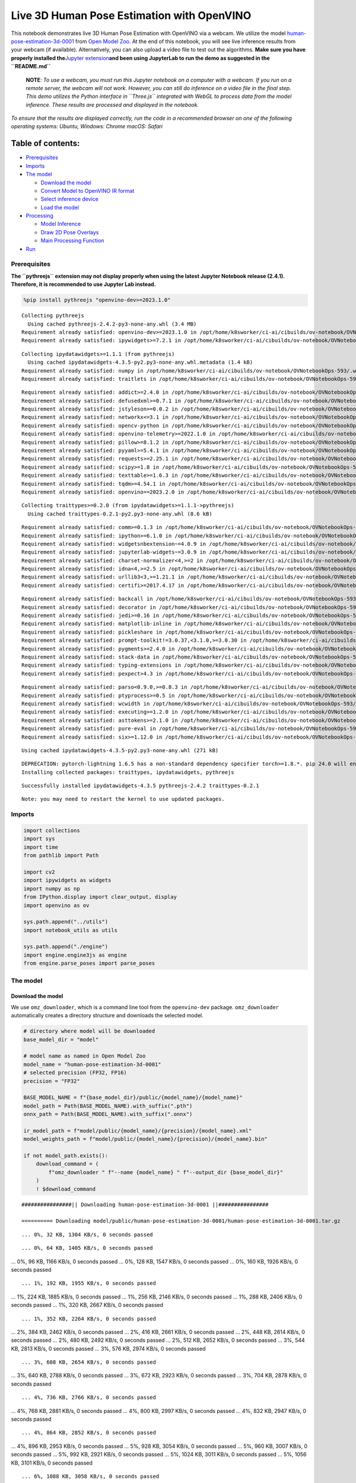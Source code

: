 Live 3D Human Pose Estimation with OpenVINO
===========================================

This notebook demonstrates live 3D Human Pose Estimation with OpenVINO
via a webcam. We utilize the model
`human-pose-estimation-3d-0001 <https://github.com/openvinotoolkit/open_model_zoo/tree/master/models/public/human-pose-estimation-3d-0001>`__
from `Open Model
Zoo <https://github.com/openvinotoolkit/open_model_zoo/>`__. At the end
of this notebook, you will see live inference results from your webcam
(if available). Alternatively, you can also upload a video file to test
out the algorithms. **Make sure you have properly installed
the**\ `Jupyter
extension <https://github.com/jupyter-widgets/pythreejs#jupyterlab>`__\ **and
been using JupyterLab to run the demo as suggested in the
``README.md``**

   **NOTE**: *To use a webcam, you must run this Jupyter notebook on a
   computer with a webcam. If you run on a remote server, the webcam
   will not work. However, you can still do inference on a video file in
   the final step. This demo utilizes the Python interface in
   ``Three.js`` integrated with WebGL to process data from the model
   inference. These results are processed and displayed in the
   notebook.*

*To ensure that the results are displayed correctly, run the code in a
recommended browser on one of the following operating systems:* *Ubuntu,
Windows: Chrome* *macOS: Safari*

Table of contents:
^^^^^^^^^^^^^^^^^^

-  `Prerequisites <#prerequisites>`__
-  `Imports <#imports>`__
-  `The model <#the-model>`__

   -  `Download the model <#download-the-model>`__
   -  `Convert Model to OpenVINO IR
      format <#convert-model-to-openvino-ir-format>`__
   -  `Select inference device <#select-inference-device>`__
   -  `Load the model <#load-the-model>`__

-  `Processing <#processing>`__

   -  `Model Inference <#model-inference>`__
   -  `Draw 2D Pose Overlays <#draw-d-pose-overlays>`__
   -  `Main Processing Function <#main-processing-function>`__

-  `Run <#run>`__

Prerequisites
-------------



**The ``pythreejs`` extension may not display properly when using the
latest Jupyter Notebook release (2.4.1). Therefore, it is recommended to
use Jupyter Lab instead.**

.. code:: ipython3

    %pip install pythreejs "openvino-dev>=2023.1.0"


.. parsed-literal::

    Collecting pythreejs
      Using cached pythreejs-2.4.2-py3-none-any.whl (3.4 MB)
    Requirement already satisfied: openvino-dev>=2023.1.0 in /opt/home/k8sworker/ci-ai/cibuilds/ov-notebook/OVNotebookOps-593/.workspace/scm/ov-notebook/.venv/lib/python3.8/site-packages (2023.2.0)
    Requirement already satisfied: ipywidgets>=7.2.1 in /opt/home/k8sworker/ci-ai/cibuilds/ov-notebook/OVNotebookOps-593/.workspace/scm/ov-notebook/.venv/lib/python3.8/site-packages (from pythreejs) (8.1.1)


.. parsed-literal::

    Collecting ipydatawidgets>=1.1.1 (from pythreejs)
      Using cached ipydatawidgets-4.3.5-py2.py3-none-any.whl.metadata (1.4 kB)
    Requirement already satisfied: numpy in /opt/home/k8sworker/ci-ai/cibuilds/ov-notebook/OVNotebookOps-593/.workspace/scm/ov-notebook/.venv/lib/python3.8/site-packages (from pythreejs) (1.23.5)
    Requirement already satisfied: traitlets in /opt/home/k8sworker/ci-ai/cibuilds/ov-notebook/OVNotebookOps-593/.workspace/scm/ov-notebook/.venv/lib/python3.8/site-packages (from pythreejs) (5.14.1)


.. parsed-literal::

    Requirement already satisfied: addict>=2.4.0 in /opt/home/k8sworker/ci-ai/cibuilds/ov-notebook/OVNotebookOps-593/.workspace/scm/ov-notebook/.venv/lib/python3.8/site-packages (from openvino-dev>=2023.1.0) (2.4.0)
    Requirement already satisfied: defusedxml>=0.7.1 in /opt/home/k8sworker/ci-ai/cibuilds/ov-notebook/OVNotebookOps-593/.workspace/scm/ov-notebook/.venv/lib/python3.8/site-packages (from openvino-dev>=2023.1.0) (0.7.1)
    Requirement already satisfied: jstyleson>=0.0.2 in /opt/home/k8sworker/ci-ai/cibuilds/ov-notebook/OVNotebookOps-593/.workspace/scm/ov-notebook/.venv/lib/python3.8/site-packages (from openvino-dev>=2023.1.0) (0.0.2)
    Requirement already satisfied: networkx<=3.1 in /opt/home/k8sworker/ci-ai/cibuilds/ov-notebook/OVNotebookOps-593/.workspace/scm/ov-notebook/.venv/lib/python3.8/site-packages (from openvino-dev>=2023.1.0) (2.8.2)
    Requirement already satisfied: opencv-python in /opt/home/k8sworker/ci-ai/cibuilds/ov-notebook/OVNotebookOps-593/.workspace/scm/ov-notebook/.venv/lib/python3.8/site-packages (from openvino-dev>=2023.1.0) (4.9.0.80)
    Requirement already satisfied: openvino-telemetry>=2022.1.0 in /opt/home/k8sworker/ci-ai/cibuilds/ov-notebook/OVNotebookOps-593/.workspace/scm/ov-notebook/.venv/lib/python3.8/site-packages (from openvino-dev>=2023.1.0) (2023.2.1)
    Requirement already satisfied: pillow>=8.1.2 in /opt/home/k8sworker/ci-ai/cibuilds/ov-notebook/OVNotebookOps-593/.workspace/scm/ov-notebook/.venv/lib/python3.8/site-packages (from openvino-dev>=2023.1.0) (10.2.0)
    Requirement already satisfied: pyyaml>=5.4.1 in /opt/home/k8sworker/ci-ai/cibuilds/ov-notebook/OVNotebookOps-593/.workspace/scm/ov-notebook/.venv/lib/python3.8/site-packages (from openvino-dev>=2023.1.0) (6.0.1)
    Requirement already satisfied: requests>=2.25.1 in /opt/home/k8sworker/ci-ai/cibuilds/ov-notebook/OVNotebookOps-593/.workspace/scm/ov-notebook/.venv/lib/python3.8/site-packages (from openvino-dev>=2023.1.0) (2.31.0)
    Requirement already satisfied: scipy>=1.8 in /opt/home/k8sworker/ci-ai/cibuilds/ov-notebook/OVNotebookOps-593/.workspace/scm/ov-notebook/.venv/lib/python3.8/site-packages (from openvino-dev>=2023.1.0) (1.10.1)
    Requirement already satisfied: texttable>=1.6.3 in /opt/home/k8sworker/ci-ai/cibuilds/ov-notebook/OVNotebookOps-593/.workspace/scm/ov-notebook/.venv/lib/python3.8/site-packages (from openvino-dev>=2023.1.0) (1.7.0)
    Requirement already satisfied: tqdm>=4.54.1 in /opt/home/k8sworker/ci-ai/cibuilds/ov-notebook/OVNotebookOps-593/.workspace/scm/ov-notebook/.venv/lib/python3.8/site-packages (from openvino-dev>=2023.1.0) (4.66.1)
    Requirement already satisfied: openvino==2023.2.0 in /opt/home/k8sworker/ci-ai/cibuilds/ov-notebook/OVNotebookOps-593/.workspace/scm/ov-notebook/.venv/lib/python3.8/site-packages (from openvino-dev>=2023.1.0) (2023.2.0)


.. parsed-literal::

    Collecting traittypes>=0.2.0 (from ipydatawidgets>=1.1.1->pythreejs)
      Using cached traittypes-0.2.1-py2.py3-none-any.whl (8.6 kB)


.. parsed-literal::

    Requirement already satisfied: comm>=0.1.3 in /opt/home/k8sworker/ci-ai/cibuilds/ov-notebook/OVNotebookOps-593/.workspace/scm/ov-notebook/.venv/lib/python3.8/site-packages (from ipywidgets>=7.2.1->pythreejs) (0.2.1)
    Requirement already satisfied: ipython>=6.1.0 in /opt/home/k8sworker/ci-ai/cibuilds/ov-notebook/OVNotebookOps-593/.workspace/scm/ov-notebook/.venv/lib/python3.8/site-packages (from ipywidgets>=7.2.1->pythreejs) (8.12.3)
    Requirement already satisfied: widgetsnbextension~=4.0.9 in /opt/home/k8sworker/ci-ai/cibuilds/ov-notebook/OVNotebookOps-593/.workspace/scm/ov-notebook/.venv/lib/python3.8/site-packages (from ipywidgets>=7.2.1->pythreejs) (4.0.9)
    Requirement already satisfied: jupyterlab-widgets~=3.0.9 in /opt/home/k8sworker/ci-ai/cibuilds/ov-notebook/OVNotebookOps-593/.workspace/scm/ov-notebook/.venv/lib/python3.8/site-packages (from ipywidgets>=7.2.1->pythreejs) (3.0.9)
    Requirement already satisfied: charset-normalizer<4,>=2 in /opt/home/k8sworker/ci-ai/cibuilds/ov-notebook/OVNotebookOps-593/.workspace/scm/ov-notebook/.venv/lib/python3.8/site-packages (from requests>=2.25.1->openvino-dev>=2023.1.0) (3.3.2)
    Requirement already satisfied: idna<4,>=2.5 in /opt/home/k8sworker/ci-ai/cibuilds/ov-notebook/OVNotebookOps-593/.workspace/scm/ov-notebook/.venv/lib/python3.8/site-packages (from requests>=2.25.1->openvino-dev>=2023.1.0) (3.6)
    Requirement already satisfied: urllib3<3,>=1.21.1 in /opt/home/k8sworker/ci-ai/cibuilds/ov-notebook/OVNotebookOps-593/.workspace/scm/ov-notebook/.venv/lib/python3.8/site-packages (from requests>=2.25.1->openvino-dev>=2023.1.0) (2.1.0)
    Requirement already satisfied: certifi>=2017.4.17 in /opt/home/k8sworker/ci-ai/cibuilds/ov-notebook/OVNotebookOps-593/.workspace/scm/ov-notebook/.venv/lib/python3.8/site-packages (from requests>=2.25.1->openvino-dev>=2023.1.0) (2023.11.17)


.. parsed-literal::

    Requirement already satisfied: backcall in /opt/home/k8sworker/ci-ai/cibuilds/ov-notebook/OVNotebookOps-593/.workspace/scm/ov-notebook/.venv/lib/python3.8/site-packages (from ipython>=6.1.0->ipywidgets>=7.2.1->pythreejs) (0.2.0)
    Requirement already satisfied: decorator in /opt/home/k8sworker/ci-ai/cibuilds/ov-notebook/OVNotebookOps-593/.workspace/scm/ov-notebook/.venv/lib/python3.8/site-packages (from ipython>=6.1.0->ipywidgets>=7.2.1->pythreejs) (5.1.1)
    Requirement already satisfied: jedi>=0.16 in /opt/home/k8sworker/ci-ai/cibuilds/ov-notebook/OVNotebookOps-593/.workspace/scm/ov-notebook/.venv/lib/python3.8/site-packages (from ipython>=6.1.0->ipywidgets>=7.2.1->pythreejs) (0.19.1)
    Requirement already satisfied: matplotlib-inline in /opt/home/k8sworker/ci-ai/cibuilds/ov-notebook/OVNotebookOps-593/.workspace/scm/ov-notebook/.venv/lib/python3.8/site-packages (from ipython>=6.1.0->ipywidgets>=7.2.1->pythreejs) (0.1.6)
    Requirement already satisfied: pickleshare in /opt/home/k8sworker/ci-ai/cibuilds/ov-notebook/OVNotebookOps-593/.workspace/scm/ov-notebook/.venv/lib/python3.8/site-packages (from ipython>=6.1.0->ipywidgets>=7.2.1->pythreejs) (0.7.5)
    Requirement already satisfied: prompt-toolkit!=3.0.37,<3.1.0,>=3.0.30 in /opt/home/k8sworker/ci-ai/cibuilds/ov-notebook/OVNotebookOps-593/.workspace/scm/ov-notebook/.venv/lib/python3.8/site-packages (from ipython>=6.1.0->ipywidgets>=7.2.1->pythreejs) (3.0.43)
    Requirement already satisfied: pygments>=2.4.0 in /opt/home/k8sworker/ci-ai/cibuilds/ov-notebook/OVNotebookOps-593/.workspace/scm/ov-notebook/.venv/lib/python3.8/site-packages (from ipython>=6.1.0->ipywidgets>=7.2.1->pythreejs) (2.17.2)
    Requirement already satisfied: stack-data in /opt/home/k8sworker/ci-ai/cibuilds/ov-notebook/OVNotebookOps-593/.workspace/scm/ov-notebook/.venv/lib/python3.8/site-packages (from ipython>=6.1.0->ipywidgets>=7.2.1->pythreejs) (0.6.3)
    Requirement already satisfied: typing-extensions in /opt/home/k8sworker/ci-ai/cibuilds/ov-notebook/OVNotebookOps-593/.workspace/scm/ov-notebook/.venv/lib/python3.8/site-packages (from ipython>=6.1.0->ipywidgets>=7.2.1->pythreejs) (4.9.0)
    Requirement already satisfied: pexpect>4.3 in /opt/home/k8sworker/ci-ai/cibuilds/ov-notebook/OVNotebookOps-593/.workspace/scm/ov-notebook/.venv/lib/python3.8/site-packages (from ipython>=6.1.0->ipywidgets>=7.2.1->pythreejs) (4.9.0)


.. parsed-literal::

    Requirement already satisfied: parso<0.9.0,>=0.8.3 in /opt/home/k8sworker/ci-ai/cibuilds/ov-notebook/OVNotebookOps-593/.workspace/scm/ov-notebook/.venv/lib/python3.8/site-packages (from jedi>=0.16->ipython>=6.1.0->ipywidgets>=7.2.1->pythreejs) (0.8.3)
    Requirement already satisfied: ptyprocess>=0.5 in /opt/home/k8sworker/ci-ai/cibuilds/ov-notebook/OVNotebookOps-593/.workspace/scm/ov-notebook/.venv/lib/python3.8/site-packages (from pexpect>4.3->ipython>=6.1.0->ipywidgets>=7.2.1->pythreejs) (0.7.0)
    Requirement already satisfied: wcwidth in /opt/home/k8sworker/ci-ai/cibuilds/ov-notebook/OVNotebookOps-593/.workspace/scm/ov-notebook/.venv/lib/python3.8/site-packages (from prompt-toolkit!=3.0.37,<3.1.0,>=3.0.30->ipython>=6.1.0->ipywidgets>=7.2.1->pythreejs) (0.2.13)
    Requirement already satisfied: executing>=1.2.0 in /opt/home/k8sworker/ci-ai/cibuilds/ov-notebook/OVNotebookOps-593/.workspace/scm/ov-notebook/.venv/lib/python3.8/site-packages (from stack-data->ipython>=6.1.0->ipywidgets>=7.2.1->pythreejs) (2.0.1)
    Requirement already satisfied: asttokens>=2.1.0 in /opt/home/k8sworker/ci-ai/cibuilds/ov-notebook/OVNotebookOps-593/.workspace/scm/ov-notebook/.venv/lib/python3.8/site-packages (from stack-data->ipython>=6.1.0->ipywidgets>=7.2.1->pythreejs) (2.4.1)
    Requirement already satisfied: pure-eval in /opt/home/k8sworker/ci-ai/cibuilds/ov-notebook/OVNotebookOps-593/.workspace/scm/ov-notebook/.venv/lib/python3.8/site-packages (from stack-data->ipython>=6.1.0->ipywidgets>=7.2.1->pythreejs) (0.2.2)
    Requirement already satisfied: six>=1.12.0 in /opt/home/k8sworker/ci-ai/cibuilds/ov-notebook/OVNotebookOps-593/.workspace/scm/ov-notebook/.venv/lib/python3.8/site-packages (from asttokens>=2.1.0->stack-data->ipython>=6.1.0->ipywidgets>=7.2.1->pythreejs) (1.16.0)


.. parsed-literal::

    Using cached ipydatawidgets-4.3.5-py2.py3-none-any.whl (271 kB)


.. parsed-literal::

    DEPRECATION: pytorch-lightning 1.6.5 has a non-standard dependency specifier torch>=1.8.*. pip 24.0 will enforce this behaviour change. A possible replacement is to upgrade to a newer version of pytorch-lightning or contact the author to suggest that they release a version with a conforming dependency specifiers. Discussion can be found at https://github.com/pypa/pip/issues/12063
    Installing collected packages: traittypes, ipydatawidgets, pythreejs


.. parsed-literal::

    Successfully installed ipydatawidgets-4.3.5 pythreejs-2.4.2 traittypes-0.2.1


.. parsed-literal::

    Note: you may need to restart the kernel to use updated packages.


Imports
-------



.. code:: ipython3

    import collections
    import sys
    import time
    from pathlib import Path

    import cv2
    import ipywidgets as widgets
    import numpy as np
    from IPython.display import clear_output, display
    import openvino as ov

    sys.path.append("../utils")
    import notebook_utils as utils

    sys.path.append("./engine")
    import engine.engine3js as engine
    from engine.parse_poses import parse_poses

The model
---------



Download the model
~~~~~~~~~~~~~~~~~~



We use ``omz_downloader``, which is a command line tool from the
``openvino-dev`` package. ``omz_downloader`` automatically creates a
directory structure and downloads the selected model.

.. code:: ipython3

    # directory where model will be downloaded
    base_model_dir = "model"

    # model name as named in Open Model Zoo
    model_name = "human-pose-estimation-3d-0001"
    # selected precision (FP32, FP16)
    precision = "FP32"

    BASE_MODEL_NAME = f"{base_model_dir}/public/{model_name}/{model_name}"
    model_path = Path(BASE_MODEL_NAME).with_suffix(".pth")
    onnx_path = Path(BASE_MODEL_NAME).with_suffix(".onnx")

    ir_model_path = f"model/public/{model_name}/{precision}/{model_name}.xml"
    model_weights_path = f"model/public/{model_name}/{precision}/{model_name}.bin"

    if not model_path.exists():
        download_command = (
            f"omz_downloader " f"--name {model_name} " f"--output_dir {base_model_dir}"
        )
        ! $download_command


.. parsed-literal::

    ################|| Downloading human-pose-estimation-3d-0001 ||################

    ========== Downloading model/public/human-pose-estimation-3d-0001/human-pose-estimation-3d-0001.tar.gz


.. parsed-literal::

    ... 0%, 32 KB, 1304 KB/s, 0 seconds passed

.. parsed-literal::

    ... 0%, 64 KB, 1405 KB/s, 0 seconds passed
... 0%, 96 KB, 1166 KB/s, 0 seconds passed
... 0%, 128 KB, 1547 KB/s, 0 seconds passed
... 0%, 160 KB, 1926 KB/s, 0 seconds passed

.. parsed-literal::

    ... 1%, 192 KB, 1955 KB/s, 0 seconds passed
... 1%, 224 KB, 1885 KB/s, 0 seconds passed
... 1%, 256 KB, 2146 KB/s, 0 seconds passed
... 1%, 288 KB, 2406 KB/s, 0 seconds passed
... 1%, 320 KB, 2667 KB/s, 0 seconds passed

.. parsed-literal::

    ... 1%, 352 KB, 2264 KB/s, 0 seconds passed
... 2%, 384 KB, 2462 KB/s, 0 seconds passed
... 2%, 416 KB, 2661 KB/s, 0 seconds passed
... 2%, 448 KB, 2614 KB/s, 0 seconds passed
... 2%, 480 KB, 2492 KB/s, 0 seconds passed
... 2%, 512 KB, 2652 KB/s, 0 seconds passed
... 3%, 544 KB, 2813 KB/s, 0 seconds passed
... 3%, 576 KB, 2974 KB/s, 0 seconds passed

.. parsed-literal::

    ... 3%, 608 KB, 2654 KB/s, 0 seconds passed
... 3%, 640 KB, 2788 KB/s, 0 seconds passed
... 3%, 672 KB, 2923 KB/s, 0 seconds passed
... 3%, 704 KB, 2878 KB/s, 0 seconds passed

.. parsed-literal::

    ... 4%, 736 KB, 2766 KB/s, 0 seconds passed
... 4%, 768 KB, 2881 KB/s, 0 seconds passed
... 4%, 800 KB, 2997 KB/s, 0 seconds passed
... 4%, 832 KB, 2947 KB/s, 0 seconds passed

.. parsed-literal::

    ... 4%, 864 KB, 2852 KB/s, 0 seconds passed
... 4%, 896 KB, 2953 KB/s, 0 seconds passed
... 5%, 928 KB, 3054 KB/s, 0 seconds passed
... 5%, 960 KB, 3007 KB/s, 0 seconds passed
... 5%, 992 KB, 2921 KB/s, 0 seconds passed
... 5%, 1024 KB, 3011 KB/s, 0 seconds passed
... 5%, 1056 KB, 3101 KB/s, 0 seconds passed

.. parsed-literal::

    ... 6%, 1088 KB, 3058 KB/s, 0 seconds passed
... 6%, 1120 KB, 2977 KB/s, 0 seconds passed
... 6%, 1152 KB, 3056 KB/s, 0 seconds passed
... 6%, 1184 KB, 3139 KB/s, 0 seconds passed
... 6%, 1216 KB, 3101 KB/s, 0 seconds passed

.. parsed-literal::

    ... 6%, 1248 KB, 3020 KB/s, 0 seconds passed
... 7%, 1280 KB, 3089 KB/s, 0 seconds passed
... 7%, 1312 KB, 3161 KB/s, 0 seconds passed
... 7%, 1344 KB, 3131 KB/s, 0 seconds passed
... 7%, 1376 KB, 3054 KB/s, 0 seconds passed

.. parsed-literal::

    ... 7%, 1408 KB, 3120 KB/s, 0 seconds passed
... 8%, 1440 KB, 3187 KB/s, 0 seconds passed
... 8%, 1472 KB, 3158 KB/s, 0 seconds passed
... 8%, 1504 KB, 3089 KB/s, 0 seconds passed
... 8%, 1536 KB, 3149 KB/s, 0 seconds passed
... 8%, 1568 KB, 3210 KB/s, 0 seconds passed

.. parsed-literal::

    ... 8%, 1600 KB, 3181 KB/s, 0 seconds passed
... 9%, 1632 KB, 3110 KB/s, 0 seconds passed
... 9%, 1664 KB, 3166 KB/s, 0 seconds passed
... 9%, 1696 KB, 3223 KB/s, 0 seconds passed
... 9%, 1728 KB, 3202 KB/s, 0 seconds passed

.. parsed-literal::

    ... 9%, 1760 KB, 3137 KB/s, 0 seconds passed
... 9%, 1792 KB, 3188 KB/s, 0 seconds passed
... 10%, 1824 KB, 3241 KB/s, 0 seconds passed
... 10%, 1856 KB, 3218 KB/s, 0 seconds passed
... 10%, 1888 KB, 3155 KB/s, 0 seconds passed
... 10%, 1920 KB, 3203 KB/s, 0 seconds passed
... 10%, 1952 KB, 3255 KB/s, 0 seconds passed

.. parsed-literal::

    ... 11%, 1984 KB, 3234 KB/s, 0 seconds passed
... 11%, 2016 KB, 3177 KB/s, 0 seconds passed
... 11%, 2048 KB, 3221 KB/s, 0 seconds passed
... 11%, 2080 KB, 3268 KB/s, 0 seconds passed
... 11%, 2112 KB, 3247 KB/s, 0 seconds passed

.. parsed-literal::

    ... 11%, 2144 KB, 3192 KB/s, 0 seconds passed
... 12%, 2176 KB, 3235 KB/s, 0 seconds passed
... 12%, 2208 KB, 3279 KB/s, 0 seconds passed
... 12%, 2240 KB, 3260 KB/s, 0 seconds passed

.. parsed-literal::

    ... 12%, 2272 KB, 3206 KB/s, 0 seconds passed
... 12%, 2304 KB, 3248 KB/s, 0 seconds passed
... 12%, 2336 KB, 3289 KB/s, 0 seconds passed
... 13%, 2368 KB, 3276 KB/s, 0 seconds passed
... 13%, 2400 KB, 3219 KB/s, 0 seconds passed
... 13%, 2432 KB, 3257 KB/s, 0 seconds passed
... 13%, 2464 KB, 3298 KB/s, 0 seconds passed

.. parsed-literal::

    ... 13%, 2496 KB, 3284 KB/s, 0 seconds passed
... 14%, 2528 KB, 3230 KB/s, 0 seconds passed
... 14%, 2560 KB, 3267 KB/s, 0 seconds passed
... 14%, 2592 KB, 3306 KB/s, 0 seconds passed
... 14%, 2624 KB, 3293 KB/s, 0 seconds passed

.. parsed-literal::

    ... 14%, 2656 KB, 3244 KB/s, 0 seconds passed
... 14%, 2688 KB, 3277 KB/s, 0 seconds passed
... 15%, 2720 KB, 3314 KB/s, 0 seconds passed
... 15%, 2752 KB, 3298 KB/s, 0 seconds passed
... 15%, 2784 KB, 3251 KB/s, 0 seconds passed
... 15%, 2816 KB, 3285 KB/s, 0 seconds passed
... 15%, 2848 KB, 3321 KB/s, 0 seconds passed

.. parsed-literal::

    ... 16%, 2880 KB, 3305 KB/s, 0 seconds passed
... 16%, 2912 KB, 3259 KB/s, 0 seconds passed
... 16%, 2944 KB, 3293 KB/s, 0 seconds passed
... 16%, 2976 KB, 3326 KB/s, 0 seconds passed

.. parsed-literal::

    ... 16%, 3008 KB, 3241 KB/s, 0 seconds passed
... 16%, 3040 KB, 3267 KB/s, 0 seconds passed
... 17%, 3072 KB, 3300 KB/s, 0 seconds passed
... 17%, 3104 KB, 3333 KB/s, 0 seconds passed
... 17%, 3136 KB, 3319 KB/s, 0 seconds passed

.. parsed-literal::

    ... 17%, 3168 KB, 3277 KB/s, 0 seconds passed
... 17%, 3200 KB, 3307 KB/s, 0 seconds passed
... 17%, 3232 KB, 3338 KB/s, 0 seconds passed
... 18%, 3264 KB, 3325 KB/s, 0 seconds passed
... 18%, 3296 KB, 3284 KB/s, 1 seconds passed
... 18%, 3328 KB, 3314 KB/s, 1 seconds passed
... 18%, 3360 KB, 3344 KB/s, 1 seconds passed

.. parsed-literal::

    ... 18%, 3392 KB, 3335 KB/s, 1 seconds passed
... 19%, 3424 KB, 3294 KB/s, 1 seconds passed
... 19%, 3456 KB, 3320 KB/s, 1 seconds passed
... 19%, 3488 KB, 3349 KB/s, 1 seconds passed
... 19%, 3520 KB, 3335 KB/s, 1 seconds passed

.. parsed-literal::

    ... 19%, 3552 KB, 3299 KB/s, 1 seconds passed
... 19%, 3584 KB, 3322 KB/s, 1 seconds passed
... 20%, 3616 KB, 3349 KB/s, 1 seconds passed
... 20%, 3648 KB, 3280 KB/s, 1 seconds passed
... 20%, 3680 KB, 3300 KB/s, 1 seconds passed
... 20%, 3712 KB, 3324 KB/s, 1 seconds passed
... 20%, 3744 KB, 3352 KB/s, 1 seconds passed

.. parsed-literal::

    ... 20%, 3776 KB, 3285 KB/s, 1 seconds passed
... 21%, 3808 KB, 3307 KB/s, 1 seconds passed
... 21%, 3840 KB, 3330 KB/s, 1 seconds passed
... 21%, 3872 KB, 3356 KB/s, 1 seconds passed

.. parsed-literal::

    ... 21%, 3904 KB, 3285 KB/s, 1 seconds passed
... 21%, 3936 KB, 3307 KB/s, 1 seconds passed
... 22%, 3968 KB, 3330 KB/s, 1 seconds passed
... 22%, 4000 KB, 3355 KB/s, 1 seconds passed

.. parsed-literal::

    ... 22%, 4032 KB, 3291 KB/s, 1 seconds passed
... 22%, 4064 KB, 3313 KB/s, 1 seconds passed
... 22%, 4096 KB, 3333 KB/s, 1 seconds passed
... 22%, 4128 KB, 3358 KB/s, 1 seconds passed
... 23%, 4160 KB, 3354 KB/s, 1 seconds passed
... 23%, 4192 KB, 3319 KB/s, 1 seconds passed
... 23%, 4224 KB, 3340 KB/s, 1 seconds passed
... 23%, 4256 KB, 3362 KB/s, 1 seconds passed

.. parsed-literal::

    ... 23%, 4288 KB, 3356 KB/s, 1 seconds passed
... 24%, 4320 KB, 3323 KB/s, 1 seconds passed
... 24%, 4352 KB, 3344 KB/s, 1 seconds passed
... 24%, 4384 KB, 3366 KB/s, 1 seconds passed

.. parsed-literal::

    ... 24%, 4416 KB, 3306 KB/s, 1 seconds passed
... 24%, 4448 KB, 3326 KB/s, 1 seconds passed
... 24%, 4480 KB, 3346 KB/s, 1 seconds passed
... 25%, 4512 KB, 3351 KB/s, 1 seconds passed
... 25%, 4544 KB, 3311 KB/s, 1 seconds passed
... 25%, 4576 KB, 3331 KB/s, 1 seconds passed

.. parsed-literal::

    ... 25%, 4608 KB, 3349 KB/s, 1 seconds passed
... 25%, 4640 KB, 3371 KB/s, 1 seconds passed
... 25%, 4672 KB, 3318 KB/s, 1 seconds passed
... 26%, 4704 KB, 3335 KB/s, 1 seconds passed
... 26%, 4736 KB, 3355 KB/s, 1 seconds passed
... 26%, 4768 KB, 3374 KB/s, 1 seconds passed

.. parsed-literal::

    ... 26%, 4800 KB, 3321 KB/s, 1 seconds passed
... 26%, 4832 KB, 3339 KB/s, 1 seconds passed
... 27%, 4864 KB, 3358 KB/s, 1 seconds passed
... 27%, 4896 KB, 3361 KB/s, 1 seconds passed

.. parsed-literal::

    ... 27%, 4928 KB, 3325 KB/s, 1 seconds passed
... 27%, 4960 KB, 3342 KB/s, 1 seconds passed
... 27%, 4992 KB, 3360 KB/s, 1 seconds passed
... 27%, 5024 KB, 3365 KB/s, 1 seconds passed
... 28%, 5056 KB, 3328 KB/s, 1 seconds passed
... 28%, 5088 KB, 3346 KB/s, 1 seconds passed
... 28%, 5120 KB, 3363 KB/s, 1 seconds passed
... 28%, 5152 KB, 3382 KB/s, 1 seconds passed

.. parsed-literal::

    ... 28%, 5184 KB, 3333 KB/s, 1 seconds passed
... 28%, 5216 KB, 3348 KB/s, 1 seconds passed
... 29%, 5248 KB, 3365 KB/s, 1 seconds passed
... 29%, 5280 KB, 3369 KB/s, 1 seconds passed

.. parsed-literal::

    ... 29%, 5312 KB, 3334 KB/s, 1 seconds passed
... 29%, 5344 KB, 3351 KB/s, 1 seconds passed
... 29%, 5376 KB, 3367 KB/s, 1 seconds passed
... 30%, 5408 KB, 3374 KB/s, 1 seconds passed

.. parsed-literal::

    ... 30%, 5440 KB, 3333 KB/s, 1 seconds passed
... 30%, 5472 KB, 3347 KB/s, 1 seconds passed
... 30%, 5504 KB, 3361 KB/s, 1 seconds passed
... 30%, 5536 KB, 3358 KB/s, 1 seconds passed
... 30%, 5568 KB, 3333 KB/s, 1 seconds passed
... 31%, 5600 KB, 3350 KB/s, 1 seconds passed
... 31%, 5632 KB, 3365 KB/s, 1 seconds passed

.. parsed-literal::

    ... 31%, 5664 KB, 3364 KB/s, 1 seconds passed
... 31%, 5696 KB, 3339 KB/s, 1 seconds passed
... 31%, 5728 KB, 3353 KB/s, 1 seconds passed
... 32%, 5760 KB, 3366 KB/s, 1 seconds passed
... 32%, 5792 KB, 3364 KB/s, 1 seconds passed

.. parsed-literal::

    ... 32%, 5824 KB, 3338 KB/s, 1 seconds passed
... 32%, 5856 KB, 3355 KB/s, 1 seconds passed
... 32%, 5888 KB, 3363 KB/s, 1 seconds passed
... 32%, 5920 KB, 3367 KB/s, 1 seconds passed
... 33%, 5952 KB, 3341 KB/s, 1 seconds passed

.. parsed-literal::

    ... 33%, 5984 KB, 3349 KB/s, 1 seconds passed
... 33%, 6016 KB, 3366 KB/s, 1 seconds passed
... 33%, 6048 KB, 3369 KB/s, 1 seconds passed
... 33%, 6080 KB, 3341 KB/s, 1 seconds passed
... 33%, 6112 KB, 3350 KB/s, 1 seconds passed
... 34%, 6144 KB, 3366 KB/s, 1 seconds passed
... 34%, 6176 KB, 3372 KB/s, 1 seconds passed

.. parsed-literal::

    ... 34%, 6208 KB, 3341 KB/s, 1 seconds passed
... 34%, 6240 KB, 3352 KB/s, 1 seconds passed
... 34%, 6272 KB, 3369 KB/s, 1 seconds passed
... 35%, 6304 KB, 3373 KB/s, 1 seconds passed

.. parsed-literal::

    ... 35%, 6336 KB, 3344 KB/s, 1 seconds passed
... 35%, 6368 KB, 3356 KB/s, 1 seconds passed
... 35%, 6400 KB, 3371 KB/s, 1 seconds passed
... 35%, 6432 KB, 3375 KB/s, 1 seconds passed
... 35%, 6464 KB, 3346 KB/s, 1 seconds passed
... 36%, 6496 KB, 3359 KB/s, 1 seconds passed
... 36%, 6528 KB, 3373 KB/s, 1 seconds passed

.. parsed-literal::

    ... 36%, 6560 KB, 3375 KB/s, 1 seconds passed
... 36%, 6592 KB, 3348 KB/s, 1 seconds passed
... 36%, 6624 KB, 3363 KB/s, 1 seconds passed
... 36%, 6656 KB, 3375 KB/s, 1 seconds passed
... 37%, 6688 KB, 3380 KB/s, 1 seconds passed

.. parsed-literal::

    ... 37%, 6720 KB, 3353 KB/s, 2 seconds passed
... 37%, 6752 KB, 3366 KB/s, 2 seconds passed
... 37%, 6784 KB, 3377 KB/s, 2 seconds passed
... 37%, 6816 KB, 3383 KB/s, 2 seconds passed

.. parsed-literal::

    ... 38%, 6848 KB, 3353 KB/s, 2 seconds passed
... 38%, 6880 KB, 3363 KB/s, 2 seconds passed
... 38%, 6912 KB, 3377 KB/s, 2 seconds passed
... 38%, 6944 KB, 3370 KB/s, 2 seconds passed
... 38%, 6976 KB, 3354 KB/s, 2 seconds passed
... 38%, 7008 KB, 3364 KB/s, 2 seconds passed
... 39%, 7040 KB, 3379 KB/s, 2 seconds passed
... 39%, 7072 KB, 3382 KB/s, 2 seconds passed

.. parsed-literal::

    ... 39%, 7104 KB, 3356 KB/s, 2 seconds passed
... 39%, 7136 KB, 3367 KB/s, 2 seconds passed
... 39%, 7168 KB, 3380 KB/s, 2 seconds passed
... 40%, 7200 KB, 3382 KB/s, 2 seconds passed

.. parsed-literal::

    ... 40%, 7232 KB, 3359 KB/s, 2 seconds passed
... 40%, 7264 KB, 3369 KB/s, 2 seconds passed
... 40%, 7296 KB, 3382 KB/s, 2 seconds passed
... 40%, 7328 KB, 3384 KB/s, 2 seconds passed
... 40%, 7360 KB, 3359 KB/s, 2 seconds passed
... 41%, 7392 KB, 3371 KB/s, 2 seconds passed
... 41%, 7424 KB, 3383 KB/s, 2 seconds passed

.. parsed-literal::

    ... 41%, 7456 KB, 3386 KB/s, 2 seconds passed
... 41%, 7488 KB, 3354 KB/s, 2 seconds passed
... 41%, 7520 KB, 3366 KB/s, 2 seconds passed
... 41%, 7552 KB, 3378 KB/s, 2 seconds passed
... 42%, 7584 KB, 3375 KB/s, 2 seconds passed

.. parsed-literal::

    ... 42%, 7616 KB, 3356 KB/s, 2 seconds passed
... 42%, 7648 KB, 3368 KB/s, 2 seconds passed
... 42%, 7680 KB, 3380 KB/s, 2 seconds passed
... 42%, 7712 KB, 3377 KB/s, 2 seconds passed

.. parsed-literal::

    ... 43%, 7744 KB, 3358 KB/s, 2 seconds passed
... 43%, 7776 KB, 3369 KB/s, 2 seconds passed
... 43%, 7808 KB, 3380 KB/s, 2 seconds passed
... 43%, 7840 KB, 3378 KB/s, 2 seconds passed
... 43%, 7872 KB, 3360 KB/s, 2 seconds passed
... 43%, 7904 KB, 3371 KB/s, 2 seconds passed
... 44%, 7936 KB, 3382 KB/s, 2 seconds passed

.. parsed-literal::

    ... 44%, 7968 KB, 3377 KB/s, 2 seconds passed
... 44%, 8000 KB, 3362 KB/s, 2 seconds passed
... 44%, 8032 KB, 3373 KB/s, 2 seconds passed
... 44%, 8064 KB, 3384 KB/s, 2 seconds passed
... 45%, 8096 KB, 3378 KB/s, 2 seconds passed

.. parsed-literal::

    ... 45%, 8128 KB, 3365 KB/s, 2 seconds passed
... 45%, 8160 KB, 3374 KB/s, 2 seconds passed
... 45%, 8192 KB, 3385 KB/s, 2 seconds passed
... 45%, 8224 KB, 3380 KB/s, 2 seconds passed

.. parsed-literal::

    ... 45%, 8256 KB, 3365 KB/s, 2 seconds passed
... 46%, 8288 KB, 3375 KB/s, 2 seconds passed
... 46%, 8320 KB, 3387 KB/s, 2 seconds passed
... 46%, 8352 KB, 3388 KB/s, 2 seconds passed
... 46%, 8384 KB, 3367 KB/s, 2 seconds passed
... 46%, 8416 KB, 3377 KB/s, 2 seconds passed
... 46%, 8448 KB, 3387 KB/s, 2 seconds passed
... 47%, 8480 KB, 3390 KB/s, 2 seconds passed

.. parsed-literal::

    ... 47%, 8512 KB, 3369 KB/s, 2 seconds passed
... 47%, 8544 KB, 3379 KB/s, 2 seconds passed
... 47%, 8576 KB, 3383 KB/s, 2 seconds passed

.. parsed-literal::

    ... 47%, 8608 KB, 3369 KB/s, 2 seconds passed
... 48%, 8640 KB, 3369 KB/s, 2 seconds passed
... 48%, 8672 KB, 3378 KB/s, 2 seconds passed
... 48%, 8704 KB, 3385 KB/s, 2 seconds passed
... 48%, 8736 KB, 3370 KB/s, 2 seconds passed
... 48%, 8768 KB, 3370 KB/s, 2 seconds passed
... 48%, 8800 KB, 3379 KB/s, 2 seconds passed
... 49%, 8832 KB, 3390 KB/s, 2 seconds passed

.. parsed-literal::

    ... 49%, 8864 KB, 3372 KB/s, 2 seconds passed
... 49%, 8896 KB, 3373 KB/s, 2 seconds passed
... 49%, 8928 KB, 3381 KB/s, 2 seconds passed
... 49%, 8960 KB, 3385 KB/s, 2 seconds passed

.. parsed-literal::

    ... 49%, 8992 KB, 3371 KB/s, 2 seconds passed
... 50%, 9024 KB, 3373 KB/s, 2 seconds passed
... 50%, 9056 KB, 3382 KB/s, 2 seconds passed
... 50%, 9088 KB, 3393 KB/s, 2 seconds passed
... 50%, 9120 KB, 3373 KB/s, 2 seconds passed

.. parsed-literal::

    ... 50%, 9152 KB, 3374 KB/s, 2 seconds passed
... 51%, 9184 KB, 3383 KB/s, 2 seconds passed
... 51%, 9216 KB, 3394 KB/s, 2 seconds passed
... 51%, 9248 KB, 3384 KB/s, 2 seconds passed
... 51%, 9280 KB, 3376 KB/s, 2 seconds passed
... 51%, 9312 KB, 3385 KB/s, 2 seconds passed
... 51%, 9344 KB, 3395 KB/s, 2 seconds passed

.. parsed-literal::

    ... 52%, 9376 KB, 3384 KB/s, 2 seconds passed
... 52%, 9408 KB, 3378 KB/s, 2 seconds passed
... 52%, 9440 KB, 3385 KB/s, 2 seconds passed
... 52%, 9472 KB, 3387 KB/s, 2 seconds passed

.. parsed-literal::

    ... 52%, 9504 KB, 3373 KB/s, 2 seconds passed
... 53%, 9536 KB, 3378 KB/s, 2 seconds passed
... 53%, 9568 KB, 3387 KB/s, 2 seconds passed
... 53%, 9600 KB, 3386 KB/s, 2 seconds passed
... 53%, 9632 KB, 3375 KB/s, 2 seconds passed
... 53%, 9664 KB, 3379 KB/s, 2 seconds passed
... 53%, 9696 KB, 3388 KB/s, 2 seconds passed

.. parsed-literal::

    ... 54%, 9728 KB, 3391 KB/s, 2 seconds passed
... 54%, 9760 KB, 3376 KB/s, 2 seconds passed
... 54%, 9792 KB, 3381 KB/s, 2 seconds passed
... 54%, 9824 KB, 3389 KB/s, 2 seconds passed
... 54%, 9856 KB, 3392 KB/s, 2 seconds passed

.. parsed-literal::

    ... 54%, 9888 KB, 3377 KB/s, 2 seconds passed
... 55%, 9920 KB, 3382 KB/s, 2 seconds passed
... 55%, 9952 KB, 3391 KB/s, 2 seconds passed
... 55%, 9984 KB, 3394 KB/s, 2 seconds passed
... 55%, 10016 KB, 3379 KB/s, 2 seconds passed

.. parsed-literal::

    ... 55%, 10048 KB, 3383 KB/s, 2 seconds passed
... 56%, 10080 KB, 3391 KB/s, 2 seconds passed
... 56%, 10112 KB, 3395 KB/s, 2 seconds passed
... 56%, 10144 KB, 3379 KB/s, 3 seconds passed
... 56%, 10176 KB, 3385 KB/s, 3 seconds passed
... 56%, 10208 KB, 3392 KB/s, 3 seconds passed
... 56%, 10240 KB, 3396 KB/s, 3 seconds passed

.. parsed-literal::

    ... 57%, 10272 KB, 3380 KB/s, 3 seconds passed
... 57%, 10304 KB, 3386 KB/s, 3 seconds passed
... 57%, 10336 KB, 3393 KB/s, 3 seconds passed
... 57%, 10368 KB, 3396 KB/s, 3 seconds passed

.. parsed-literal::

    ... 57%, 10400 KB, 3382 KB/s, 3 seconds passed
... 57%, 10432 KB, 3387 KB/s, 3 seconds passed
... 58%, 10464 KB, 3394 KB/s, 3 seconds passed
... 58%, 10496 KB, 3397 KB/s, 3 seconds passed
... 58%, 10528 KB, 3383 KB/s, 3 seconds passed
... 58%, 10560 KB, 3388 KB/s, 3 seconds passed

.. parsed-literal::

    ... 58%, 10592 KB, 3395 KB/s, 3 seconds passed
... 59%, 10624 KB, 3397 KB/s, 3 seconds passed
... 59%, 10656 KB, 3384 KB/s, 3 seconds passed
... 59%, 10688 KB, 3390 KB/s, 3 seconds passed
... 59%, 10720 KB, 3395 KB/s, 3 seconds passed
... 59%, 10752 KB, 3398 KB/s, 3 seconds passed

.. parsed-literal::

    ... 59%, 10784 KB, 3385 KB/s, 3 seconds passed
... 60%, 10816 KB, 3388 KB/s, 3 seconds passed
... 60%, 10848 KB, 3395 KB/s, 3 seconds passed
... 60%, 10880 KB, 3397 KB/s, 3 seconds passed

.. parsed-literal::

    ... 60%, 10912 KB, 3384 KB/s, 3 seconds passed
... 60%, 10944 KB, 3389 KB/s, 3 seconds passed
... 61%, 10976 KB, 3397 KB/s, 3 seconds passed
... 61%, 11008 KB, 3399 KB/s, 3 seconds passed
... 61%, 11040 KB, 3387 KB/s, 3 seconds passed
... 61%, 11072 KB, 3391 KB/s, 3 seconds passed
... 61%, 11104 KB, 3398 KB/s, 3 seconds passed

.. parsed-literal::

    ... 61%, 11136 KB, 3399 KB/s, 3 seconds passed
... 62%, 11168 KB, 3388 KB/s, 3 seconds passed
... 62%, 11200 KB, 3390 KB/s, 3 seconds passed
... 62%, 11232 KB, 3397 KB/s, 3 seconds passed
... 62%, 11264 KB, 3398 KB/s, 3 seconds passed

.. parsed-literal::

    ... 62%, 11296 KB, 3384 KB/s, 3 seconds passed
... 62%, 11328 KB, 3391 KB/s, 3 seconds passed
... 63%, 11360 KB, 3398 KB/s, 3 seconds passed
... 63%, 11392 KB, 3399 KB/s, 3 seconds passed
... 63%, 11424 KB, 3385 KB/s, 3 seconds passed

.. parsed-literal::

    ... 63%, 11456 KB, 3392 KB/s, 3 seconds passed
... 63%, 11488 KB, 3399 KB/s, 3 seconds passed
... 64%, 11520 KB, 3396 KB/s, 3 seconds passed
... 64%, 11552 KB, 3386 KB/s, 3 seconds passed
... 64%, 11584 KB, 3394 KB/s, 3 seconds passed
... 64%, 11616 KB, 3400 KB/s, 3 seconds passed

.. parsed-literal::

    ... 64%, 11648 KB, 3398 KB/s, 3 seconds passed
... 64%, 11680 KB, 3386 KB/s, 3 seconds passed
... 65%, 11712 KB, 3394 KB/s, 3 seconds passed
... 65%, 11744 KB, 3401 KB/s, 3 seconds passed
... 65%, 11776 KB, 3391 KB/s, 3 seconds passed

.. parsed-literal::

    ... 65%, 11808 KB, 3387 KB/s, 3 seconds passed
... 65%, 11840 KB, 3395 KB/s, 3 seconds passed
... 65%, 11872 KB, 3403 KB/s, 3 seconds passed
... 66%, 11904 KB, 3399 KB/s, 3 seconds passed
... 66%, 11936 KB, 3393 KB/s, 3 seconds passed
... 66%, 11968 KB, 3395 KB/s, 3 seconds passed
... 66%, 12000 KB, 3402 KB/s, 3 seconds passed

.. parsed-literal::

    ... 66%, 12032 KB, 3393 KB/s, 3 seconds passed
... 67%, 12064 KB, 3388 KB/s, 3 seconds passed
... 67%, 12096 KB, 3396 KB/s, 3 seconds passed
... 67%, 12128 KB, 3403 KB/s, 3 seconds passed
... 67%, 12160 KB, 3401 KB/s, 3 seconds passed

.. parsed-literal::

    ... 67%, 12192 KB, 3389 KB/s, 3 seconds passed
... 67%, 12224 KB, 3398 KB/s, 3 seconds passed
... 68%, 12256 KB, 3405 KB/s, 3 seconds passed
... 68%, 12288 KB, 3402 KB/s, 3 seconds passed

.. parsed-literal::

    ... 68%, 12320 KB, 3390 KB/s, 3 seconds passed
... 68%, 12352 KB, 3399 KB/s, 3 seconds passed
... 68%, 12384 KB, 3405 KB/s, 3 seconds passed
... 69%, 12416 KB, 3403 KB/s, 3 seconds passed
... 69%, 12448 KB, 3392 KB/s, 3 seconds passed
... 69%, 12480 KB, 3399 KB/s, 3 seconds passed
... 69%, 12512 KB, 3406 KB/s, 3 seconds passed

.. parsed-literal::

    ... 69%, 12544 KB, 3404 KB/s, 3 seconds passed
... 69%, 12576 KB, 3393 KB/s, 3 seconds passed
... 70%, 12608 KB, 3400 KB/s, 3 seconds passed
... 70%, 12640 KB, 3407 KB/s, 3 seconds passed

.. parsed-literal::

    ... 70%, 12672 KB, 3392 KB/s, 3 seconds passed
... 70%, 12704 KB, 3392 KB/s, 3 seconds passed
... 70%, 12736 KB, 3400 KB/s, 3 seconds passed
... 70%, 12768 KB, 3406 KB/s, 3 seconds passed
... 71%, 12800 KB, 3393 KB/s, 3 seconds passed
... 71%, 12832 KB, 3393 KB/s, 3 seconds passed
... 71%, 12864 KB, 3401 KB/s, 3 seconds passed
... 71%, 12896 KB, 3407 KB/s, 3 seconds passed

.. parsed-literal::

    ... 71%, 12928 KB, 3393 KB/s, 3 seconds passed
... 72%, 12960 KB, 3394 KB/s, 3 seconds passed
... 72%, 12992 KB, 3401 KB/s, 3 seconds passed
... 72%, 13024 KB, 3407 KB/s, 3 seconds passed

.. parsed-literal::

    ... 72%, 13056 KB, 3394 KB/s, 3 seconds passed
... 72%, 13088 KB, 3395 KB/s, 3 seconds passed
... 72%, 13120 KB, 3402 KB/s, 3 seconds passed
... 73%, 13152 KB, 3407 KB/s, 3 seconds passed
... 73%, 13184 KB, 3395 KB/s, 3 seconds passed

.. parsed-literal::

    ... 73%, 13216 KB, 3395 KB/s, 3 seconds passed
... 73%, 13248 KB, 3402 KB/s, 3 seconds passed
... 73%, 13280 KB, 3406 KB/s, 3 seconds passed
... 73%, 13312 KB, 3395 KB/s, 3 seconds passed
... 74%, 13344 KB, 3395 KB/s, 3 seconds passed
... 74%, 13376 KB, 3402 KB/s, 3 seconds passed
... 74%, 13408 KB, 3406 KB/s, 3 seconds passed

.. parsed-literal::

    ... 74%, 13440 KB, 3393 KB/s, 3 seconds passed
... 74%, 13472 KB, 3395 KB/s, 3 seconds passed
... 75%, 13504 KB, 3403 KB/s, 3 seconds passed
... 75%, 13536 KB, 3407 KB/s, 3 seconds passed

.. parsed-literal::

    ... 75%, 13568 KB, 3393 KB/s, 3 seconds passed
... 75%, 13600 KB, 3396 KB/s, 4 seconds passed
... 75%, 13632 KB, 3403 KB/s, 4 seconds passed
... 75%, 13664 KB, 3402 KB/s, 4 seconds passed
... 76%, 13696 KB, 3394 KB/s, 4 seconds passed
... 76%, 13728 KB, 3395 KB/s, 4 seconds passed

.. parsed-literal::

    ... 76%, 13760 KB, 3403 KB/s, 4 seconds passed
... 76%, 13792 KB, 3403 KB/s, 4 seconds passed
... 76%, 13824 KB, 3394 KB/s, 4 seconds passed
... 77%, 13856 KB, 3396 KB/s, 4 seconds passed
... 77%, 13888 KB, 3403 KB/s, 4 seconds passed
... 77%, 13920 KB, 3404 KB/s, 4 seconds passed

.. parsed-literal::

    ... 77%, 13952 KB, 3394 KB/s, 4 seconds passed
... 77%, 13984 KB, 3396 KB/s, 4 seconds passed
... 77%, 14016 KB, 3403 KB/s, 4 seconds passed
... 78%, 14048 KB, 3404 KB/s, 4 seconds passed

.. parsed-literal::

    ... 78%, 14080 KB, 3394 KB/s, 4 seconds passed
... 78%, 14112 KB, 3396 KB/s, 4 seconds passed
... 78%, 14144 KB, 3404 KB/s, 4 seconds passed
... 78%, 14176 KB, 3405 KB/s, 4 seconds passed
... 78%, 14208 KB, 3396 KB/s, 4 seconds passed
... 79%, 14240 KB, 3398 KB/s, 4 seconds passed
... 79%, 14272 KB, 3404 KB/s, 4 seconds passed

.. parsed-literal::

    ... 79%, 14304 KB, 3406 KB/s, 4 seconds passed
... 79%, 14336 KB, 3396 KB/s, 4 seconds passed
... 79%, 14368 KB, 3398 KB/s, 4 seconds passed
... 80%, 14400 KB, 3405 KB/s, 4 seconds passed
... 80%, 14432 KB, 3412 KB/s, 4 seconds passed

.. parsed-literal::

    ... 80%, 14464 KB, 3398 KB/s, 4 seconds passed
... 80%, 14496 KB, 3399 KB/s, 4 seconds passed
... 80%, 14528 KB, 3405 KB/s, 4 seconds passed
... 80%, 14560 KB, 3412 KB/s, 4 seconds passed
... 81%, 14592 KB, 3398 KB/s, 4 seconds passed

.. parsed-literal::

    ... 81%, 14624 KB, 3399 KB/s, 4 seconds passed
... 81%, 14656 KB, 3406 KB/s, 4 seconds passed
... 81%, 14688 KB, 3412 KB/s, 4 seconds passed
... 81%, 14720 KB, 3407 KB/s, 4 seconds passed
... 82%, 14752 KB, 3399 KB/s, 4 seconds passed
... 82%, 14784 KB, 3405 KB/s, 4 seconds passed
... 82%, 14816 KB, 3411 KB/s, 4 seconds passed

.. parsed-literal::

    ... 82%, 14848 KB, 3398 KB/s, 4 seconds passed
... 82%, 14880 KB, 3398 KB/s, 4 seconds passed
... 82%, 14912 KB, 3405 KB/s, 4 seconds passed
... 83%, 14944 KB, 3408 KB/s, 4 seconds passed

.. parsed-literal::

    ... 83%, 14976 KB, 3399 KB/s, 4 seconds passed
... 83%, 15008 KB, 3399 KB/s, 4 seconds passed
... 83%, 15040 KB, 3405 KB/s, 4 seconds passed
... 83%, 15072 KB, 3408 KB/s, 4 seconds passed
... 83%, 15104 KB, 3400 KB/s, 4 seconds passed
... 84%, 15136 KB, 3401 KB/s, 4 seconds passed
... 84%, 15168 KB, 3406 KB/s, 4 seconds passed
... 84%, 15200 KB, 3413 KB/s, 4 seconds passed

.. parsed-literal::

    ... 84%, 15232 KB, 3401 KB/s, 4 seconds passed
... 84%, 15264 KB, 3401 KB/s, 4 seconds passed
... 85%, 15296 KB, 3406 KB/s, 4 seconds passed
... 85%, 15328 KB, 3407 KB/s, 4 seconds passed

.. parsed-literal::

    ... 85%, 15360 KB, 3397 KB/s, 4 seconds passed
... 85%, 15392 KB, 3400 KB/s, 4 seconds passed
... 85%, 15424 KB, 3407 KB/s, 4 seconds passed
... 85%, 15456 KB, 3410 KB/s, 4 seconds passed

.. parsed-literal::

    ... 86%, 15488 KB, 3397 KB/s, 4 seconds passed
... 86%, 15520 KB, 3401 KB/s, 4 seconds passed
... 86%, 15552 KB, 3408 KB/s, 4 seconds passed
... 86%, 15584 KB, 3410 KB/s, 4 seconds passed
... 86%, 15616 KB, 3397 KB/s, 4 seconds passed
... 86%, 15648 KB, 3402 KB/s, 4 seconds passed
... 87%, 15680 KB, 3408 KB/s, 4 seconds passed

.. parsed-literal::

    ... 87%, 15712 KB, 3409 KB/s, 4 seconds passed
... 87%, 15744 KB, 3397 KB/s, 4 seconds passed
... 87%, 15776 KB, 3401 KB/s, 4 seconds passed
... 87%, 15808 KB, 3408 KB/s, 4 seconds passed
... 88%, 15840 KB, 3409 KB/s, 4 seconds passed

.. parsed-literal::

    ... 88%, 15872 KB, 3398 KB/s, 4 seconds passed
... 88%, 15904 KB, 3402 KB/s, 4 seconds passed
... 88%, 15936 KB, 3408 KB/s, 4 seconds passed
... 88%, 15968 KB, 3410 KB/s, 4 seconds passed
... 88%, 16000 KB, 3398 KB/s, 4 seconds passed

.. parsed-literal::

    ... 89%, 16032 KB, 3402 KB/s, 4 seconds passed
... 89%, 16064 KB, 3408 KB/s, 4 seconds passed
... 89%, 16096 KB, 3410 KB/s, 4 seconds passed
... 89%, 16128 KB, 3399 KB/s, 4 seconds passed
... 89%, 16160 KB, 3402 KB/s, 4 seconds passed
... 90%, 16192 KB, 3409 KB/s, 4 seconds passed
... 90%, 16224 KB, 3410 KB/s, 4 seconds passed

.. parsed-literal::

    ... 90%, 16256 KB, 3399 KB/s, 4 seconds passed
... 90%, 16288 KB, 3403 KB/s, 4 seconds passed
... 90%, 16320 KB, 3409 KB/s, 4 seconds passed
... 90%, 16352 KB, 3411 KB/s, 4 seconds passed

.. parsed-literal::

    ... 91%, 16384 KB, 3399 KB/s, 4 seconds passed
... 91%, 16416 KB, 3404 KB/s, 4 seconds passed
... 91%, 16448 KB, 3410 KB/s, 4 seconds passed
... 91%, 16480 KB, 3412 KB/s, 4 seconds passed
... 91%, 16512 KB, 3400 KB/s, 4 seconds passed
... 91%, 16544 KB, 3405 KB/s, 4 seconds passed
... 92%, 16576 KB, 3411 KB/s, 4 seconds passed

.. parsed-literal::

    ... 92%, 16608 KB, 3409 KB/s, 4 seconds passed
... 92%, 16640 KB, 3400 KB/s, 4 seconds passed
... 92%, 16672 KB, 3405 KB/s, 4 seconds passed
... 92%, 16704 KB, 3411 KB/s, 4 seconds passed
... 93%, 16736 KB, 3410 KB/s, 4 seconds passed

.. parsed-literal::

    ... 93%, 16768 KB, 3401 KB/s, 4 seconds passed
... 93%, 16800 KB, 3406 KB/s, 4 seconds passed
... 93%, 16832 KB, 3411 KB/s, 4 seconds passed
... 93%, 16864 KB, 3413 KB/s, 4 seconds passed
... 93%, 16896 KB, 3402 KB/s, 4 seconds passed

.. parsed-literal::

    ... 94%, 16928 KB, 3407 KB/s, 4 seconds passed
... 94%, 16960 KB, 3412 KB/s, 4 seconds passed
... 94%, 16992 KB, 3413 KB/s, 4 seconds passed
... 94%, 17024 KB, 3402 KB/s, 5 seconds passed
... 94%, 17056 KB, 3408 KB/s, 5 seconds passed
... 94%, 17088 KB, 3412 KB/s, 5 seconds passed
... 95%, 17120 KB, 3414 KB/s, 5 seconds passed

.. parsed-literal::

    ... 95%, 17152 KB, 3403 KB/s, 5 seconds passed
... 95%, 17184 KB, 3408 KB/s, 5 seconds passed
... 95%, 17216 KB, 3412 KB/s, 5 seconds passed
... 95%, 17248 KB, 3412 KB/s, 5 seconds passed

.. parsed-literal::

    ... 96%, 17280 KB, 3403 KB/s, 5 seconds passed
... 96%, 17312 KB, 3408 KB/s, 5 seconds passed
... 96%, 17344 KB, 3413 KB/s, 5 seconds passed
... 96%, 17376 KB, 3412 KB/s, 5 seconds passed
... 96%, 17408 KB, 3404 KB/s, 5 seconds passed
... 96%, 17440 KB, 3408 KB/s, 5 seconds passed
... 97%, 17472 KB, 3413 KB/s, 5 seconds passed

.. parsed-literal::

    ... 97%, 17504 KB, 3412 KB/s, 5 seconds passed
... 97%, 17536 KB, 3404 KB/s, 5 seconds passed
... 97%, 17568 KB, 3409 KB/s, 5 seconds passed
... 97%, 17600 KB, 3414 KB/s, 5 seconds passed
... 98%, 17632 KB, 3415 KB/s, 5 seconds passed

.. parsed-literal::

    ... 98%, 17664 KB, 3405 KB/s, 5 seconds passed
... 98%, 17696 KB, 3409 KB/s, 5 seconds passed
... 98%, 17728 KB, 3414 KB/s, 5 seconds passed
... 98%, 17760 KB, 3415 KB/s, 5 seconds passed
... 98%, 17792 KB, 3406 KB/s, 5 seconds passed

.. parsed-literal::

    ... 99%, 17824 KB, 3411 KB/s, 5 seconds passed
... 99%, 17856 KB, 3415 KB/s, 5 seconds passed
... 99%, 17888 KB, 3417 KB/s, 5 seconds passed
... 99%, 17920 KB, 3406 KB/s, 5 seconds passed
... 99%, 17952 KB, 3410 KB/s, 5 seconds passed
... 99%, 17984 KB, 3415 KB/s, 5 seconds passed
... 100%, 17990 KB, 3416 KB/s, 5 seconds passed



.. parsed-literal::


    ========== Unpacking model/public/human-pose-estimation-3d-0001/human-pose-estimation-3d-0001.tar.gz





Convert Model to OpenVINO IR format
~~~~~~~~~~~~~~~~~~~~~~~~~~~~~~~~~~~



The selected model comes from the public directory, which means it must
be converted into OpenVINO Intermediate Representation (OpenVINO IR). We
use ``omz_converter`` to convert the ONNX format model to the OpenVINO
IR format.

.. code:: ipython3

    if not onnx_path.exists():
        convert_command = (
            f"omz_converter "
            f"--name {model_name} "
            f"--precisions {precision} "
            f"--download_dir {base_model_dir} "
            f"--output_dir {base_model_dir}"
        )
        ! $convert_command


.. parsed-literal::

    ========== Converting human-pose-estimation-3d-0001 to ONNX
    Conversion to ONNX command: /opt/home/k8sworker/ci-ai/cibuilds/ov-notebook/OVNotebookOps-593/.workspace/scm/ov-notebook/.venv/bin/python -- /opt/home/k8sworker/ci-ai/cibuilds/ov-notebook/OVNotebookOps-593/.workspace/scm/ov-notebook/.venv/lib/python3.8/site-packages/openvino/model_zoo/internal_scripts/pytorch_to_onnx.py --model-path=model/public/human-pose-estimation-3d-0001 --model-name=PoseEstimationWithMobileNet --model-param=is_convertible_by_mo=True --import-module=model --weights=model/public/human-pose-estimation-3d-0001/human-pose-estimation-3d-0001.pth --input-shape=1,3,256,448 --input-names=data --output-names=features,heatmaps,pafs --output-file=model/public/human-pose-estimation-3d-0001/human-pose-estimation-3d-0001.onnx



.. parsed-literal::

    ONNX check passed successfully.


.. parsed-literal::


    ========== Converting human-pose-estimation-3d-0001 to IR (FP32)
    Conversion command: /opt/home/k8sworker/ci-ai/cibuilds/ov-notebook/OVNotebookOps-593/.workspace/scm/ov-notebook/.venv/bin/python -- /opt/home/k8sworker/ci-ai/cibuilds/ov-notebook/OVNotebookOps-593/.workspace/scm/ov-notebook/.venv/bin/mo --framework=onnx --output_dir=model/public/human-pose-estimation-3d-0001/FP32 --model_name=human-pose-estimation-3d-0001 --input=data '--mean_values=data[128.0,128.0,128.0]' '--scale_values=data[255.0,255.0,255.0]' --output=features,heatmaps,pafs --input_model=model/public/human-pose-estimation-3d-0001/human-pose-estimation-3d-0001.onnx '--layout=data(NCHW)' '--input_shape=[1, 3, 256, 448]' --compress_to_fp16=False



.. parsed-literal::

    [ INFO ] The model was converted to IR v11, the latest model format that corresponds to the source DL framework input/output format. While IR v11 is backwards compatible with OpenVINO Inference Engine API v1.0, please use API v2.0 (as of 2022.1) to take advantage of the latest improvements in IR v11.
    Find more information about API v2.0 and IR v11 at https://docs.openvino.ai/2023.0/openvino_2_0_transition_guide.html
    [ SUCCESS ] Generated IR version 11 model.
    [ SUCCESS ] XML file: /opt/home/k8sworker/ci-ai/cibuilds/ov-notebook/OVNotebookOps-593/.workspace/scm/ov-notebook/notebooks/406-3D-pose-estimation-webcam/model/public/human-pose-estimation-3d-0001/FP32/human-pose-estimation-3d-0001.xml
    [ SUCCESS ] BIN file: /opt/home/k8sworker/ci-ai/cibuilds/ov-notebook/OVNotebookOps-593/.workspace/scm/ov-notebook/notebooks/406-3D-pose-estimation-webcam/model/public/human-pose-estimation-3d-0001/FP32/human-pose-estimation-3d-0001.bin


Select inference device
~~~~~~~~~~~~~~~~~~~~~~~



select device from dropdown list for running inference using OpenVINO

.. code:: ipython3

    core = ov.Core()

    device = widgets.Dropdown(
        options=core.available_devices + ["AUTO"],
        value='AUTO',
        description='Device:',
        disabled=False,
    )

    device




.. parsed-literal::

    Dropdown(description='Device:', index=1, options=('CPU', 'AUTO'), value='AUTO')



Load the model
~~~~~~~~~~~~~~



Converted models are located in a fixed structure, which indicates
vendor, model name and precision.

First, initialize the inference engine, OpenVINO Runtime. Then, read the
network architecture and model weights from the ``.bin`` and ``.xml``
files to compile for the desired device. An inference request is then
created to infer the compiled model.

.. code:: ipython3

    # initialize inference engine
    core = ov.Core()
    # read the network and corresponding weights from file
    model = core.read_model(model=ir_model_path, weights=model_weights_path)
    # load the model on the specified device
    compiled_model = core.compile_model(model=model, device_name=device.value)
    infer_request = compiled_model.create_infer_request()
    input_tensor_name = model.inputs[0].get_any_name()

    # get input and output names of nodes
    input_layer = compiled_model.input(0)
    output_layers = list(compiled_model.outputs)

The input for the model is data from the input image and the outputs are
heat maps, PAF (part affinity fields) and features.

.. code:: ipython3

    input_layer.any_name, [o.any_name for o in output_layers]




.. parsed-literal::

    ('data', ['features', 'heatmaps', 'pafs'])



Processing
----------



Model Inference
~~~~~~~~~~~~~~~



Frames captured from video files or the live webcam are used as the
input for the 3D model. This is how you obtain the output heat maps, PAF
(part affinity fields) and features.

.. code:: ipython3

    def model_infer(scaled_img, stride):
        """
        Run model inference on the input image

        Parameters:
            scaled_img: resized image according to the input size of the model
            stride: int, the stride of the window
        """

        # Remove excess space from the picture
        img = scaled_img[
            0 : scaled_img.shape[0] - (scaled_img.shape[0] % stride),
            0 : scaled_img.shape[1] - (scaled_img.shape[1] % stride),
        ]

        img = np.transpose(img, (2, 0, 1))[
            None,
        ]
        infer_request.infer({input_tensor_name: img})
        # A set of three inference results is obtained
        results = {
            name: infer_request.get_tensor(name).data[:]
            for name in {"features", "heatmaps", "pafs"}
        }
        # Get the results
        results = (results["features"][0], results["heatmaps"][0], results["pafs"][0])

        return results

Draw 2D Pose Overlays
~~~~~~~~~~~~~~~~~~~~~



We need to define some connections between the joints in advance, so
that we can draw the structure of the human body in the resulting image
after obtaining the inference results. Joints are drawn as circles and
limbs are drawn as lines. The code is based on the `3D Human Pose
Estimation
Demo <https://github.com/openvinotoolkit/open_model_zoo/tree/master/demos/human_pose_estimation_3d_demo/python>`__
from Open Model Zoo.

.. code:: ipython3

    # 3D edge index array
    body_edges = np.array(
        [
            [0, 1],
            [0, 9], [9, 10], [10, 11],    # neck - r_shoulder - r_elbow - r_wrist
            [0, 3], [3, 4], [4, 5],       # neck - l_shoulder - l_elbow - l_wrist
            [1, 15], [15, 16],            # nose - l_eye - l_ear
            [1, 17], [17, 18],            # nose - r_eye - r_ear
            [0, 6], [6, 7], [7, 8],       # neck - l_hip - l_knee - l_ankle
            [0, 12], [12, 13], [13, 14],  # neck - r_hip - r_knee - r_ankle
        ]
    )


    body_edges_2d = np.array(
        [
            [0, 1],                       # neck - nose
            [1, 16], [16, 18],            # nose - l_eye - l_ear
            [1, 15], [15, 17],            # nose - r_eye - r_ear
            [0, 3], [3, 4], [4, 5],       # neck - l_shoulder - l_elbow - l_wrist
            [0, 9], [9, 10], [10, 11],    # neck - r_shoulder - r_elbow - r_wrist
            [0, 6], [6, 7], [7, 8],       # neck - l_hip - l_knee - l_ankle
            [0, 12], [12, 13], [13, 14],  # neck - r_hip - r_knee - r_ankle
        ]
    )


    def draw_poses(frame, poses_2d, scaled_img, use_popup):
        """
        Draw 2D pose overlays on the image to visualize estimated poses.
        Joints are drawn as circles and limbs are drawn as lines.

        :param frame: the input image
        :param poses_2d: array of human joint pairs
        """
        for pose in poses_2d:
            pose = np.array(pose[0:-1]).reshape((-1, 3)).transpose()
            was_found = pose[2] > 0

            pose[0], pose[1] = (
                pose[0] * frame.shape[1] / scaled_img.shape[1],
                pose[1] * frame.shape[0] / scaled_img.shape[0],
            )

            # Draw joints.
            for edge in body_edges_2d:
                if was_found[edge[0]] and was_found[edge[1]]:
                    cv2.line(
                        frame,
                        tuple(pose[0:2, edge[0]].astype(np.int32)),
                        tuple(pose[0:2, edge[1]].astype(np.int32)),
                        (255, 255, 0),
                        4,
                        cv2.LINE_AA,
                    )
            # Draw limbs.
            for kpt_id in range(pose.shape[1]):
                if pose[2, kpt_id] != -1:
                    cv2.circle(
                        frame,
                        tuple(pose[0:2, kpt_id].astype(np.int32)),
                        3,
                        (0, 255, 255),
                        -1,
                        cv2.LINE_AA,
                    )

        return frame

Main Processing Function
~~~~~~~~~~~~~~~~~~~~~~~~



Run 3D pose estimation on the specified source. It could be either a
webcam feed or a video file.

.. code:: ipython3

    def run_pose_estimation(source=0, flip=False, use_popup=False, skip_frames=0):
        """
        2D image as input, using OpenVINO as inference backend,
        get joints 3D coordinates, and draw 3D human skeleton in the scene

        :param source:      The webcam number to feed the video stream with primary webcam set to "0", or the video path.
        :param flip:        To be used by VideoPlayer function for flipping capture image.
        :param use_popup:   False for showing encoded frames over this notebook, True for creating a popup window.
        :param skip_frames: Number of frames to skip at the beginning of the video.
        """

        focal_length = -1  # default
        stride = 8
        player = None
        skeleton_set = None

        try:
            # create video player to play with target fps  video_path
            # get the frame from camera
            # You can skip first N frames to fast forward video. change 'skip_first_frames'
            player = utils.VideoPlayer(source, flip=flip, fps=30, skip_first_frames=skip_frames)
            # start capturing
            player.start()

            input_image = player.next()
            # set the window size
            resize_scale = 450 / input_image.shape[1]
            windows_width = int(input_image.shape[1] * resize_scale)
            windows_height = int(input_image.shape[0] * resize_scale)

            # use visualization library
            engine3D = engine.Engine3js(grid=True, axis=True, view_width=windows_width, view_height=windows_height)

            if use_popup:
                # display the 3D human pose in this notebook, and origin frame in popup window
                display(engine3D.renderer)
                title = "Press ESC to Exit"
                cv2.namedWindow(title, cv2.WINDOW_KEEPRATIO | cv2.WINDOW_AUTOSIZE)
            else:
                # set the 2D image box, show both human pose and image in the notebook
                imgbox = widgets.Image(
                    format="jpg", height=windows_height, width=windows_width
                )
                display(widgets.HBox([engine3D.renderer, imgbox]))

            skeleton = engine.Skeleton(body_edges=body_edges)

            processing_times = collections.deque()

            while True:
                # grab the frame
                frame = player.next()
                if frame is None:
                    print("Source ended")
                    break

                # resize image and change dims to fit neural network input
                # (see https://github.com/openvinotoolkit/open_model_zoo/tree/master/models/public/human-pose-estimation-3d-0001)
                scaled_img = cv2.resize(frame, dsize=(model.inputs[0].shape[3], model.inputs[0].shape[2]))

                if focal_length < 0:  # Focal length is unknown
                    focal_length = np.float32(0.8 * scaled_img.shape[1])

                # inference start
                start_time = time.time()
                # get results
                inference_result = model_infer(scaled_img, stride)

                # inference stop
                stop_time = time.time()
                processing_times.append(stop_time - start_time)
                # Process the point to point coordinates of the data
                poses_3d, poses_2d = parse_poses(inference_result, 1, stride, focal_length, True)

                # use processing times from last 200 frames
                if len(processing_times) > 200:
                    processing_times.popleft()

                processing_time = np.mean(processing_times) * 1000
                fps = 1000 / processing_time

                if len(poses_3d) > 0:
                    # From here, you can rotate the 3D point positions using the function "draw_poses",
                    # or you can directly make the correct mapping below to properly display the object image on the screen
                    poses_3d_copy = poses_3d.copy()
                    x = poses_3d_copy[:, 0::4]
                    y = poses_3d_copy[:, 1::4]
                    z = poses_3d_copy[:, 2::4]
                    poses_3d[:, 0::4], poses_3d[:, 1::4], poses_3d[:, 2::4] = (
                        -z + np.ones(poses_3d[:, 2::4].shape) * 200,
                        -y + np.ones(poses_3d[:, 2::4].shape) * 100,
                        -x,
                    )

                    poses_3d = poses_3d.reshape(poses_3d.shape[0], 19, -1)[:, :, 0:3]
                    people = skeleton(poses_3d=poses_3d)

                    try:
                        engine3D.scene_remove(skeleton_set)
                    except Exception:
                        pass

                    engine3D.scene_add(people)
                    skeleton_set = people

                    # draw 2D
                    frame = draw_poses(frame, poses_2d, scaled_img, use_popup)

                else:
                    try:
                        engine3D.scene_remove(skeleton_set)
                        skeleton_set = None
                    except Exception:
                        pass

                cv2.putText(
                    frame,
                    f"Inference time: {processing_time:.1f}ms ({fps:.1f} FPS)",
                    (10, 30),
                    cv2.FONT_HERSHEY_COMPLEX,
                    0.7,
                    (0, 0, 255),
                    1,
                    cv2.LINE_AA,
                )

                if use_popup:
                    cv2.imshow(title, frame)
                    key = cv2.waitKey(1)
                    # escape = 27, use ESC to exit
                    if key == 27:
                        break
                else:
                    # encode numpy array to jpg
                    imgbox.value = cv2.imencode(
                        ".jpg",
                        frame,
                        params=[cv2.IMWRITE_JPEG_QUALITY, 90],
                    )[1].tobytes()

                engine3D.renderer.render(engine3D.scene, engine3D.cam)

        except KeyboardInterrupt:
            print("Interrupted")
        except RuntimeError as e:
            print(e)
        finally:
            clear_output()
            if player is not None:
                # stop capturing
                player.stop()
            if use_popup:
                cv2.destroyAllWindows()
            if skeleton_set:
                engine3D.scene_remove(skeleton_set)

Run
---



Run, using a webcam as the video input. By default, the primary webcam
is set with ``source=0``. If you have multiple webcams, each one will be
assigned a consecutive number starting at 0. Set ``flip=True`` when
using a front-facing camera. Some web browsers, especially Mozilla
Firefox, may cause flickering. If you experience flickering, set
``use_popup=True``.

   **NOTE**:

   *1. To use this notebook with a webcam, you need to run the notebook
   on a computer with a webcam. If you run the notebook on a server
   (e.g. Binder), the webcam will not work.*

   *2. Popup mode may not work if you run this notebook on a remote
   computer (e.g. Binder).*

If you do not have a webcam, you can still run this demo with a video
file. Any `format supported by
OpenCV <https://docs.opencv.org/4.5.1/dd/d43/tutorial_py_video_display.html>`__
will work.

Using the following method, you can click and move your mouse over the
picture on the left to interact.

.. code:: ipython3

    USE_WEBCAM = False

    cam_id = 0
    video_path = "https://github.com/intel-iot-devkit/sample-videos/raw/master/face-demographics-walking.mp4"

    source = cam_id if USE_WEBCAM else video_path

    run_pose_estimation(source=source, flip=isinstance(source, int), use_popup=False)
